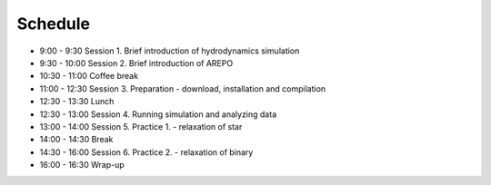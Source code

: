 

Schedule
============

- 9:00  - 9:30  Session 1. Brief introduction of hydrodynamics simulation
- 9:30  - 10:00 Session 2. Brief introduction of AREPO
- 10:30 - 11:00 Coffee break
- 11:00 - 12:30 Session 3. Preparation - download, installation and compilation
- 12:30 - 13:30 Lunch
- 12:30 - 13:00 Session 4. Running simulation and analyzing data
- 13:00 - 14:00 Session 5. Practice 1. - relaxation of star
- 14:00 - 14:30 Break
- 14:30 - 16:00 Session 6. Practice 2. - relaxation of binary
- 16:00 - 16:30 Wrap-up
